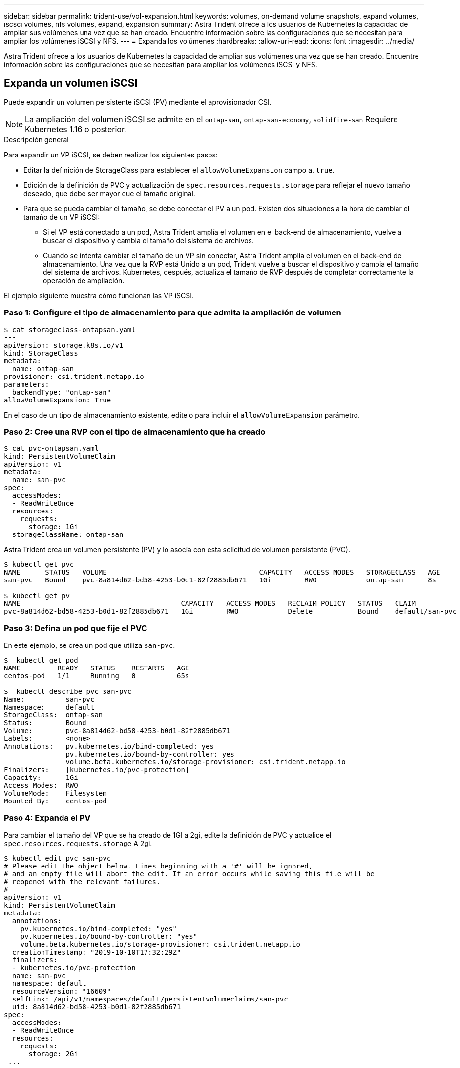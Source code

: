 ---
sidebar: sidebar 
permalink: trident-use/vol-expansion.html 
keywords: volumes, on-demand volume snapshots, expand volumes, iscsci volumes, nfs volumes, expand, expansion 
summary: Astra Trident ofrece a los usuarios de Kubernetes la capacidad de ampliar sus volúmenes una vez que se han creado. Encuentre información sobre las configuraciones que se necesitan para ampliar los volúmenes iSCSI y NFS. 
---
= Expanda los volúmenes
:hardbreaks:
:allow-uri-read: 
:icons: font
:imagesdir: ../media/


Astra Trident ofrece a los usuarios de Kubernetes la capacidad de ampliar sus volúmenes una vez que se han creado. Encuentre información sobre las configuraciones que se necesitan para ampliar los volúmenes iSCSI y NFS.



== Expanda un volumen iSCSI

Puede expandir un volumen persistente iSCSI (PV) mediante el aprovisionador CSI.


NOTE: La ampliación del volumen iSCSI se admite en el `ontap-san`, `ontap-san-economy`, `solidfire-san` Requiere Kubernetes 1.16 o posterior.

.Descripción general
Para expandir un VP iSCSI, se deben realizar los siguientes pasos:

* Editar la definición de StorageClass para establecer el `allowVolumeExpansion` campo a. `true`.
* Edición de la definición de PVC y actualización de `spec.resources.requests.storage` para reflejar el nuevo tamaño deseado, que debe ser mayor que el tamaño original.
* Para que se pueda cambiar el tamaño, se debe conectar el PV a un pod. Existen dos situaciones a la hora de cambiar el tamaño de un VP iSCSI:
+
** Si el VP está conectado a un pod, Astra Trident amplía el volumen en el back-end de almacenamiento, vuelve a buscar el dispositivo y cambia el tamaño del sistema de archivos.
** Cuando se intenta cambiar el tamaño de un VP sin conectar, Astra Trident amplía el volumen en el back-end de almacenamiento. Una vez que la RVP está Unido a un pod, Trident vuelve a buscar el dispositivo y cambia el tamaño del sistema de archivos. Kubernetes, después, actualiza el tamaño de RVP después de completar correctamente la operación de ampliación.




El ejemplo siguiente muestra cómo funcionan las VP iSCSI.



=== Paso 1: Configure el tipo de almacenamiento para que admita la ampliación de volumen

[listing]
----
$ cat storageclass-ontapsan.yaml
---
apiVersion: storage.k8s.io/v1
kind: StorageClass
metadata:
  name: ontap-san
provisioner: csi.trident.netapp.io
parameters:
  backendType: "ontap-san"
allowVolumeExpansion: True
----
En el caso de un tipo de almacenamiento existente, edítelo para incluir el `allowVolumeExpansion` parámetro.



=== Paso 2: Cree una RVP con el tipo de almacenamiento que ha creado

[listing]
----
$ cat pvc-ontapsan.yaml
kind: PersistentVolumeClaim
apiVersion: v1
metadata:
  name: san-pvc
spec:
  accessModes:
  - ReadWriteOnce
  resources:
    requests:
      storage: 1Gi
  storageClassName: ontap-san
----
Astra Trident crea un volumen persistente (PV) y lo asocia con esta solicitud de volumen persistente (PVC).

[listing]
----
$ kubectl get pvc
NAME      STATUS   VOLUME                                     CAPACITY   ACCESS MODES   STORAGECLASS   AGE
san-pvc   Bound    pvc-8a814d62-bd58-4253-b0d1-82f2885db671   1Gi        RWO            ontap-san      8s

$ kubectl get pv
NAME                                       CAPACITY   ACCESS MODES   RECLAIM POLICY   STATUS   CLAIM             STORAGECLASS   REASON   AGE
pvc-8a814d62-bd58-4253-b0d1-82f2885db671   1Gi        RWO            Delete           Bound    default/san-pvc   ontap-san               10s
----


=== Paso 3: Defina un pod que fije el PVC

En este ejemplo, se crea un pod que utiliza `san-pvc`.

[listing]
----
$  kubectl get pod
NAME         READY   STATUS    RESTARTS   AGE
centos-pod   1/1     Running   0          65s

$  kubectl describe pvc san-pvc
Name:          san-pvc
Namespace:     default
StorageClass:  ontap-san
Status:        Bound
Volume:        pvc-8a814d62-bd58-4253-b0d1-82f2885db671
Labels:        <none>
Annotations:   pv.kubernetes.io/bind-completed: yes
               pv.kubernetes.io/bound-by-controller: yes
               volume.beta.kubernetes.io/storage-provisioner: csi.trident.netapp.io
Finalizers:    [kubernetes.io/pvc-protection]
Capacity:      1Gi
Access Modes:  RWO
VolumeMode:    Filesystem
Mounted By:    centos-pod
----


=== Paso 4: Expanda el PV

Para cambiar el tamaño del VP que se ha creado de 1GI a 2gi, edite la definición de PVC y actualice el `spec.resources.requests.storage` A 2gi.

[listing]
----
$ kubectl edit pvc san-pvc
# Please edit the object below. Lines beginning with a '#' will be ignored,
# and an empty file will abort the edit. If an error occurs while saving this file will be
# reopened with the relevant failures.
#
apiVersion: v1
kind: PersistentVolumeClaim
metadata:
  annotations:
    pv.kubernetes.io/bind-completed: "yes"
    pv.kubernetes.io/bound-by-controller: "yes"
    volume.beta.kubernetes.io/storage-provisioner: csi.trident.netapp.io
  creationTimestamp: "2019-10-10T17:32:29Z"
  finalizers:
  - kubernetes.io/pvc-protection
  name: san-pvc
  namespace: default
  resourceVersion: "16609"
  selfLink: /api/v1/namespaces/default/persistentvolumeclaims/san-pvc
  uid: 8a814d62-bd58-4253-b0d1-82f2885db671
spec:
  accessModes:
  - ReadWriteOnce
  resources:
    requests:
      storage: 2Gi
 ...
----


=== Paso 5: Validar la expansión

Para validar que la ampliación ha funcionado correctamente, compruebe el tamaño del volumen PVC, PV y Astra Trident:

[listing]
----
$ kubectl get pvc san-pvc
NAME      STATUS   VOLUME                                     CAPACITY   ACCESS MODES   STORAGECLASS   AGE
san-pvc   Bound    pvc-8a814d62-bd58-4253-b0d1-82f2885db671   2Gi        RWO            ontap-san      11m
$ kubectl get pv
NAME                                       CAPACITY   ACCESS MODES   RECLAIM POLICY   STATUS   CLAIM             STORAGECLASS   REASON   AGE
pvc-8a814d62-bd58-4253-b0d1-82f2885db671   2Gi        RWO            Delete           Bound    default/san-pvc   ontap-san               12m
$ tridentctl get volumes -n trident
+------------------------------------------+---------+---------------+----------+--------------------------------------+--------+---------+
|                   NAME                   |  SIZE   | STORAGE CLASS | PROTOCOL |             BACKEND UUID             | STATE  | MANAGED |
+------------------------------------------+---------+---------------+----------+--------------------------------------+--------+---------+
| pvc-8a814d62-bd58-4253-b0d1-82f2885db671 | 2.0 GiB | ontap-san     | block    | a9b7bfff-0505-4e31-b6c5-59f492e02d33 | online | true    |
+------------------------------------------+---------+---------------+----------+--------------------------------------+--------+---------+
----


== Expanda un volumen NFS

Astra Trident admite la ampliación de volúmenes para los VP de NFS aprovisionados en `ontap-nas`, `ontap-nas-economy`, `ontap-nas-flexgroup`, `gcp-cvs`, y. `azure-netapp-files` back-ends.



=== Paso 1: Configure el tipo de almacenamiento para que admita la ampliación de volumen

Para cambiar el tamaño de un VP de NFS, el administrador primero tiene que configurar la clase de almacenamiento para permitir la expansión del volumen estableciendo el `allowVolumeExpansion` campo a. `true`:

[listing]
----
$ cat storageclass-ontapnas.yaml
apiVersion: storage.k8s.io/v1
kind: StorageClass
metadata:
  name: ontapnas
provisioner: csi.trident.netapp.io
parameters:
  backendType: ontap-nas
allowVolumeExpansion: true
----
Si ya ha creado una clase de almacenamiento sin esta opción, puede simplemente editar la clase de almacenamiento existente mediante `kubectl edit storageclass` para permitir la expansión de volumen.



=== Paso 2: Cree una RVP con el tipo de almacenamiento que ha creado

[listing]
----
$ cat pvc-ontapnas.yaml
kind: PersistentVolumeClaim
apiVersion: v1
metadata:
  name: ontapnas20mb
spec:
  accessModes:
  - ReadWriteOnce
  resources:
    requests:
      storage: 20Mi
  storageClassName: ontapnas
----
Astra Trident debe crear un PV NFS de 20 MiB para esta RVP:

[listing]
----
$ kubectl get pvc
NAME           STATUS   VOLUME                                     CAPACITY     ACCESS MODES   STORAGECLASS    AGE
ontapnas20mb   Bound    pvc-08f3d561-b199-11e9-8d9f-5254004dfdb7   20Mi         RWO            ontapnas        9s

$ kubectl get pv pvc-08f3d561-b199-11e9-8d9f-5254004dfdb7
NAME                                       CAPACITY   ACCESS MODES   RECLAIM POLICY   STATUS   CLAIM                  STORAGECLASS    REASON   AGE
pvc-08f3d561-b199-11e9-8d9f-5254004dfdb7   20Mi       RWO            Delete           Bound    default/ontapnas20mb   ontapnas                 2m42s
----


=== Paso 3: Expanda el PV

Para cambiar el tamaño del VP de 20 MiB recién creado a 1 GIB, edite el RVP y establezca `spec.resources.requests.storage` A 1 GB:

[listing]
----
$ kubectl edit pvc ontapnas20mb
# Please edit the object below. Lines beginning with a '#' will be ignored,
# and an empty file will abort the edit. If an error occurs while saving this file will be
# reopened with the relevant failures.
#
apiVersion: v1
kind: PersistentVolumeClaim
metadata:
  annotations:
    pv.kubernetes.io/bind-completed: "yes"
    pv.kubernetes.io/bound-by-controller: "yes"
    volume.beta.kubernetes.io/storage-provisioner: csi.trident.netapp.io
  creationTimestamp: 2018-08-21T18:26:44Z
  finalizers:
  - kubernetes.io/pvc-protection
  name: ontapnas20mb
  namespace: default
  resourceVersion: "1958015"
  selfLink: /api/v1/namespaces/default/persistentvolumeclaims/ontapnas20mb
  uid: c1bd7fa5-a56f-11e8-b8d7-fa163e59eaab
spec:
  accessModes:
  - ReadWriteOnce
  resources:
    requests:
      storage: 1Gi
...
----


=== Paso 4: Validar la expansión

Puede validar que el tamaño de la configuración ha funcionado correctamente comprobando el tamaño del volumen PVC, PV y Astra Trident:

[listing]
----
$ kubectl get pvc ontapnas20mb
NAME           STATUS   VOLUME                                     CAPACITY   ACCESS MODES   STORAGECLASS    AGE
ontapnas20mb   Bound    pvc-08f3d561-b199-11e9-8d9f-5254004dfdb7   1Gi        RWO            ontapnas        4m44s

$ kubectl get pv pvc-08f3d561-b199-11e9-8d9f-5254004dfdb7
NAME                                       CAPACITY   ACCESS MODES   RECLAIM POLICY   STATUS   CLAIM                  STORAGECLASS    REASON   AGE
pvc-08f3d561-b199-11e9-8d9f-5254004dfdb7   1Gi        RWO            Delete           Bound    default/ontapnas20mb   ontapnas                 5m35s

$ tridentctl get volume pvc-08f3d561-b199-11e9-8d9f-5254004dfdb7 -n trident
+------------------------------------------+---------+---------------+----------+--------------------------------------+--------+---------+
|                   NAME                   |  SIZE   | STORAGE CLASS | PROTOCOL |             BACKEND UUID             | STATE  | MANAGED |
+------------------------------------------+---------+---------------+----------+--------------------------------------+--------+---------+
| pvc-08f3d561-b199-11e9-8d9f-5254004dfdb7 | 1.0 GiB | ontapnas      | file     | c5a6f6a4-b052-423b-80d4-8fb491a14a22 | online | true    |
+------------------------------------------+---------+---------------+----------+--------------------------------------+--------+---------+
----